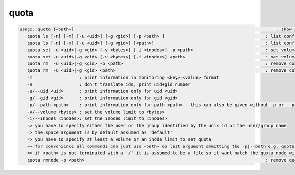 quota
-----

.. code-block:: text

   usage: quota [<path>]                                                                              : show personal quota for all or only the quota node responsible for <path>
      quota ls [-n] [-m] [-u <uid>] [-g <gid>] [-p <path> ]                                       : list configured quota and quota node(s)
      quota ls [-n] [-m] [-u <uid>] [-g <gid>] [<path>]                                           : list configured quota and quota node(s)
      quota set -u <uid>|-g <gid> [-v <bytes>] [-i <inodes>] -p <path>                            : set volume and/or inode quota by uid or gid
      quota set -u <uid>|-g <gid> [-v <bytes>] [-i <inodes>] <path>                               : set volume and/or inode quota by uid or gid
      quota rm  -u <uid>|-g <gid> -p <path>                                                       : remove configured quota for uid/gid in path
      quota rm  -u <uid>|-g <gid> <path>                                                          : remove configured quota for uid/gid in path
      -m                  : print information in monitoring <key>=<value> format
      -n                  : don't translate ids, print uid+gid number
      -u/--uid <uid>      : print information only for uid <uid>
      -g/--gid <gid>      : print information only for gid <gid>
      -p/--path <path>    : print information only for path <path> - this can also be given without -p or --path
      -v/--volume <bytes> : set the volume limit to <bytes>
      -i/--inodes <inodes>: set the inodes limit to <inodes>
      => you have to specify either the user or the group identified by the unix id or the user/group name
      => the space argument is by default assumed as 'default'
      => you have to specify at least a volume or an inode limit to set quota
      => for convenience all commands can just use <path> as last argument ommitting the -p|--path e.g. quota ls /eos/ ...
      => if <path> is not terminated with a '/' it is assumed to be a file so it want match the quota node with <path>/ !
      quota rmnode -p <path>                                                                      : remove quota node and every defined quota on that node
